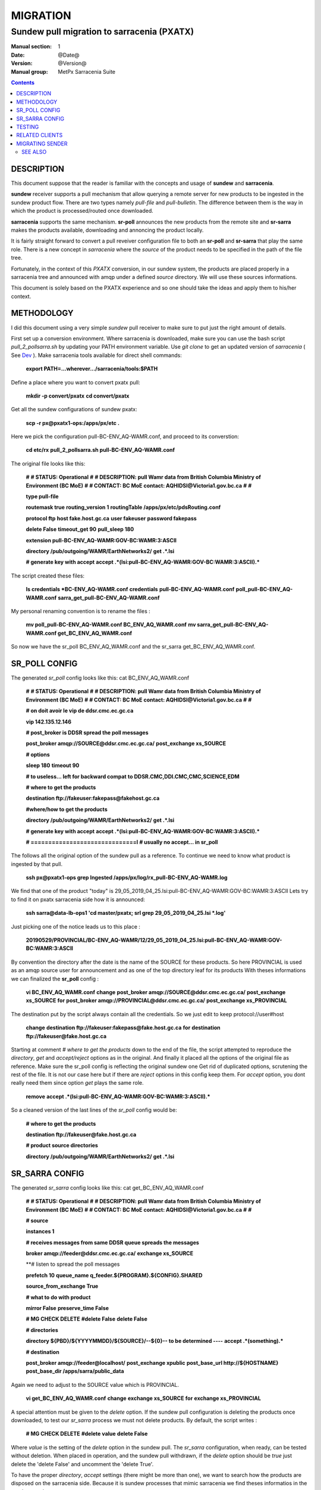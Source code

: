==========
 MIGRATION
==========

-------------------------------------------
Sundew pull migration to sarracenia (PXATX)
-------------------------------------------

:Manual section: 1
:Date: @Date@
:Version: @Version@
:Manual group: MetPx Sarracenia Suite

.. contents::

DESCRIPTION
===========

This document suppose that the reader is familiar with the concepts and usage
of **sundew** and **sarracenia**. 

**sundew** receiver supports a pull mechanism that allow querying a remote
server for new products to be ingested in the sundew product flow. There are
two types namely *pull-file* and *pull-bulletin*. The difference between them 
is the way in which the product is processed/routed once downloaded.

**sarracenia** supports the same mechanism. **sr-poll** announces the
new products from the remote site and **sr-sarra** makes the products
available, downloading and annoncing the product locally.

It is fairly straight forward to convert a pull reveiver configuration file
to both an **sr-poll** and **sr-sarra** that play the same role.  There
is a new concept in *sarracenia* where the *source* of the product
needs to be specified in the path of the file tree. 

Fortunately, in the context of this *PXATX* conversion, in our sundew system,
the products are placed properly in a sarracenia tree and announced with amqp
under a defined *source* directory. We will use these sources informations.

This document is solely based on the PXATX experience and so one should take
the ideas and apply them to his/her context.


METHODOLOGY
===========

I did this document using a very simple *sundew* pull receiver to make
sure to put just the right amount of details.

First set up a conversion environment. Where sarracenia is downloaded,
make sure you can use the bash script *pull_2_pollsarra.sh* by updating 
your PATH environment variable. Use *git clone* to get an updated version
of *sarracenia* ( See `Dev <Dev.rst>`_ ).  Make sarracenia tools available
for direct shell commands:

    **export PATH=...wherever.../sarracenia/tools:$PATH**

Define a place where you want to convert pxatx pull:

    **mkdir -p convert/pxatx**
    **cd convert/pxatx**

Get all the sundew configurations of sundew pxatx:

    **scp -r px@pxatx1-ops:/apps/px/etc .**
   
Here we pick the configuration pull-BC-ENV_AQ-WAMR.conf, and proceed
to its converstion:
  
    **cd etc/rx**
    **pull_2_pollsarra.sh pull-BC-ENV_AQ-WAMR.conf**

The original file looks like this:

    **#**
    **# STATUS:       Operational**
    **#**
    **# DESCRIPTION:  pull Wamr data from British Columbia Ministry of Environment (BC MoE)**
    **#**
    **# CONTACT:      BC MoE contact:  AQHIDSI@Victoria1.gov.bc.ca**
    **#**
    **#**

    **type pull-file**

    **routemask        true**
    **routing_version  1**
    **routingTable     /apps/px/etc/pdsRouting.conf**

    **protocol ftp**
    **host     fake.host.gc.ca**
    **user     fakeuser**
    **password fakepass**

    **delete False**
    **timeout_get 90**
    **pull_sleep  180**

    **extension pull-BC-ENV_AQ-WAMR:GOV-BC:WAMR:3:ASCII**

    **directory /pub/outgoing/WAMR/EarthNetworks2/**
    **get .*.lsi**

    **# generate key with accept**
    **accept .*(lsi:pull-BC-ENV_AQ-WAMR:GOV-BC:WAMR:3:ASCII).***

The script created these files:

    **ls credentials \*BC-ENV_AQ-WAMR.conf**
    **credentials**
    **pull-BC-ENV_AQ-WAMR.conf**
    **poll_pull-BC-ENV_AQ-WAMR.conf**
    **sarra_get_pull-BC-ENV_AQ-WAMR.conf**

My personal renaming convention is to rename the files :

    **mv poll_pull-BC-ENV_AQ-WAMR.conf BC_ENV_AQ_WAMR.conf**
    **mv sarra_get_pull-BC-ENV_AQ-WAMR.conf get_BC_ENV_AQ_WAMR.conf**

So now we have the sr_poll BC_ENV_AQ_WAMR.conf and
the sr_sarra get_BC_ENV_AQ_WAMR.conf.


SR_POLL CONFIG
==============

The generated *sr_poll* config looks like this:
cat BC_ENV_AQ_WAMR.conf

    **#**
    **# STATUS:       Operational**
    **#**
    **# DESCRIPTION:  pull Wamr data from British Columbia Ministry of Environment (BC MoE)**
    **#**
    **# CONTACT:      BC MoE contact:  AQHIDSI@Victoria1.gov.bc.ca**
    **#**
    **#**

    **# on doit avoir le vip de ddsr.cmc.ec.gc.ca**

    **vip 142.135.12.146**

    **# post_broker is DDSR spread the poll messages**

    **post_broker amqp://SOURCE@ddsr.cmc.ec.gc.ca/**
    **post_exchange xs_SOURCE**

    **# options**

    **sleep 180**
    **timeout 90**

    **# to useless... left for backward compat**
    **to DDSR.CMC,DDI.CMC,CMC,SCIENCE,EDM**

    **# where to get the products**

    **destination ftp://fakeuser:fakepass@fakehost.gc.ca**

    **#where/how to get the products**


    **directory /pub/outgoing/WAMR/EarthNetworks2/**
    **get .*.lsi**

    **# generate key with accept**
    **accept .*(lsi:pull-BC-ENV_AQ-WAMR:GOV-BC:WAMR:3:ASCII).***

    **# ==============================l**
    **# usually no accept... in sr_poll**

The follows all the original option of the sundew pull as a reference.
To continue we need to know what product is ingested by that pull.

    **ssh px@pxatx1-ops grep Ingested /apps/px/log/rx_pull-BC-ENV_AQ-WAMR.log**

We find that one of the product "today" is
29_05_2019_04_25.lsi:pull-BC-ENV_AQ-WAMR:GOV-BC:WAMR:3:ASCII
Lets try to find it on pxatx sarracenia side how it is announced:

    **ssh sarra@data-lb-ops1 'cd master/pxatx; srl grep 29_05_2019_04_25.lsi \*.log'**

Just picking one of the notice leads us to this place :

    **20190529/PROVINCIAL/BC-ENV_AQ-WAMR/12/29_05_2019_04_25.lsi:pull-BC-ENV_AQ-WAMR:GOV-BC:WAMR:3:ASCII**

By convention the directory after the date is the name of the SOURCE
for these products. So here PROVINCIAL is used as an amqp source user
for announcement and as one of the top directory leaf for its products
With theses informations we can finalized the **sr_poll** config :

    **vi BC_ENV_AQ_WAMR.conf**
    **change**
    **post_broker amqp://SOURCE@ddsr.cmc.ec.gc.ca/**
    **post_exchange xs_SOURCE**
    **for**
    **post_broker amqp://PROVINCIAL@ddsr.cmc.ec.gc.ca/**
    **post_exchange xs_PROVINCIAL**

The destination put by the script always contain all the credentials.
So we just edit to keep  protocol://user#host

    **change**
    **destination ftp://fakeuser:fakepass@fake.host.gc.ca**
    **for**
    **destination ftp://fakeuser@fake.host.gc.ca**


Starting at comment  *# where to get the products*
down to the end of the file, the script attempted to reproduce
the *directory*, *get* and *accept/reject* options as in the original.
And finally it placed all the options of the original file as reference.
Make sure the sr_poll config is reflecting the original sundew one
Get rid of duplicated options, scrutening the rest of the file.
It is not our case here but if there are *reject* options in this config
keep them. For *accept* option, you dont really need them since option
*get* plays the same role.

    **remove**
    **accept .*(lsi:pull-BC-ENV_AQ-WAMR:GOV-BC:WAMR:3:ASCII).***

So a cleaned version of the last lines of the *sr_poll* config would be:


    **# where to get the products**

    **destination ftp://fakeuser@fake.host.gc.ca**

    **# product source directories**

    **directory /pub/outgoing/WAMR/EarthNetworks2/**
    **get .*.lsi**


SR_SARRA CONFIG
===============

The generated *sr_sarra* config looks like this:
cat get_BC_ENV_AQ_WAMR.conf

    **#**
    **# STATUS:       Operational**
    **#**
    **# DESCRIPTION:  pull Wamr data from British Columbia Ministry of Environment (BC MoE)**
    **#**
    **# CONTACT:      BC MoE contact:  AQHIDSI@Victoria1.gov.bc.ca**
    **#**
    **#**

    **# source**

    **instances 1**

    **# receives messages from same DDSR queue spreads the messages**

    **broker amqp://feeder@ddsr.cmc.ec.gc.ca/**
    **exchange   xs_SOURCE**

    **# listen to spread the poll messages

    **prefetch  10**
    **queue_name q_feeder.${PROGRAM}.${CONFIG}.SHARED**

    **source_from_exchange True**

    **# what to do with product**

    **mirror        False**
    **preserve_time False**

    **# MG CHECK DELETE**
    **#delete False**
    **delete False**

    **# directories**

    **directory ${PBD}/${YYYYMMDD}/${SOURCE}/--${0}-- to be determined ----**
    **accept    .*(something).***

    **# destination**

    **post_broker   amqp://feeder@localhost/**
    **post_exchange xpublic**
    **post_base_url http://${HOSTNAME}**
    **post_base_dir /apps/sarra/public_data**

Again we need to adjust to the SOURCE value which is PROVINCIAL.

    **vi get_BC_ENV_AQ_WAMR.conf**
    **change**
    **exchange   xs_SOURCE**
    **for**
    **exchange   xs_PROVINCIAL**

A special attention must be given to the *delete* option.
If the sundew pull configuration is deleting the products once
downloaded, to test our *sr_sarra* process we must not delete
products. By default, the script writes :

    **# MG CHECK DELETE**
    **#delete value**
    **delete False**

Where *value* is the setting of the *delete* option in the sundew pull.
The *sr_sarra* configuration, when ready, can be tested without deletion.
When placed in operation, and the sundew pull withdrawn, if the *delete*
option should be *true*  just delete the 'delete False' and uncomment the
'delete True'.

To have the proper *directory*, *accept* settings (there might be more than
one), we want to search how the products are disposed on the sarracenia side.
Because it is sundew processes that mimic sarracenia we find theses informatios
in the sundew senders:

    **grep PROVINCIAL/BC-ENV_AQ-WAMR ../tx/***
    **tx/ddsr-PROVINCIAL.inc:directory //apps/sarra/public_data/${RYYYY}${RMM}${RDD}/PROVINCIAL/BC-ENV_AQ-WAMR/${RHH}**

And looking for the conplete configuration setting for these products in
this include file we get

    **directory //apps/sarra/public_data/${RYYYY}${RMM}${RDD}/PROVINCIAL/BC-ENV_AQ-WAMR/${RHH}**
    **accept .*.lsi:pull-BC-ENV_AQ-WAMR:GOV-BC:WAMR:.***

The final changes in our *sr_poll* config is to reflect that finding

    **change**
    **directory \${PBD}/\${YYYYMMDD}/\${SOURCE}/--\${0}-- to be determined ----**
    **accept    .*(something).***
    **for**
    **directory ${PBD}/${YYYYMMDD}/${SOURCE}/BC-ENV_AQ-WAMR/${HH}**
    **accept .*\.lsi.***

And we are all set for testing.


TESTING
=======

We install *sr_poll* BC_ENV_AQ_WAM.conf and *sr_sarra* get_BC_ENV_AQ_WAM.conf 
on DDSR or DDSR_DEV. (if on ddsr_dev, there are various things to modify. Setting *xattr_disable true*, changing ddsr.cmc for ddsr_dev.cmc, in broker... *document_root* option in senders )

Because these products are not available on DDSR, the two processes can be installed without damaging anything.

Leave the processes running and check the right disposal/announcement of the products.


RELATED CLIENTS
===============

Here I skip sundew filters... that would become *sr_sarra* ...
but I do check for them in the searching command below.

There are five clusters to check in order to see where the products
are going. Because these products are regularly coming in, we can
check in the logs.

1- are the products delivered on pxatx sundew :

    **ssh px@px-lvs-ops1 '. .bash_profile; cd /apps/master/pxatx; pxl grep BC-ENV_AQ-WAMR [ft]x*.log' | sed 's/:.*$//' | sort -u**
    **# which gives**
    **--- pxatx-new**
    **tx_ddsr-PROVINCIAL.log**
    **tx_ddsr-notify-PROVINCIAL.log**
    **tx_dms-op1.log**
    **tx_dms-op2.log**

The *ddsr* processes are used to put the products on the sarra side of pxatx.
So the only senders to migrate would be *dms-op1* and *dms-op2*. We should use
and include for specific products whenever it is suitable.

2- lets check on the sarracenia side of pxatx (senders should be migrated to
   ddsr when the migration will occur)

   **ssh sarra@data-lb-ops1 '. .bash_profile; cd master/pxatx; srl grep BC-ENV_AQ-WAMR *.log' | sed 's/log:.*$/log/' | sort -u**
   **pxatx1-ops: sr_shovel_copy-ddsr-PROVINCIAL_0001.log**
   **pxatx2-ops: sr_shovel_copy-ddsr-PROVINCIAL_0001.log**

   Ok so the messages are shoveled to ddsr (the products stay on pxatx)


3- are the products flowing on sundew :

   **ssh px@px-lvs-ops1 '. .bash_profile; cd /apps/master/sundew; pxl grep BC-ENV_AQ-WAMR [rft]x*.log' | sed 's/:.*$//' | sort -u

   **--- px1-ops**
   **--- px2-ops**
   **--- px3-ops**
   **--- px4-ops**
   **--- px5-ops**
   **--- px6-ops**
   **--- px7-ops**
   **--- px8-ops**

4- are the products flowing on ddsr : (this is slowwww)

   **ssh sarra@data-lb-ops1 '. .bash_profile; cd master/sarra; srl grep BC-ENV_AQ-WAMR *.log' | sed 's/log:.*$/log/' | sort -u**
   **nothing**


5- are the products flowing on ddsr.science : 

   **ssh sarra@data-lb-ops1 '. .bash_profile; cd master/ddsr_science; srl grep BC-ENV_AQ-WAMR *.log' | sed 's/log:.*$/log/' | sort -u**
   **nothing**



MIGRATING SENDER
================

(to be continued)



SEE ALSO
--------

`sr_poll(1) <sr_poll.1.rst>`_ - post announcemensts of specific files.

`sr_sarra(8) <sr_sarra.8.rst>`_ - Subscribe, Acquire, and ReAdvertise tool.

`https://github.com/MetPX/ <https://github.com/MetPX/>`_ - sr_subscribe is a component of MetPX-Sarracenia, the AMQP based data pump.
